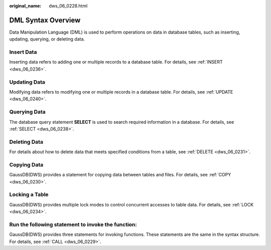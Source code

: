 :original_name: dws_06_0228.html

.. _dws_06_0228:

DML Syntax Overview
===================

Data Manipulation Language (DML) is used to perform operations on data in database tables, such as inserting, updating, querying, or deleting data.

Insert Data
-----------

Inserting data refers to adding one or multiple records to a database table. For details, see :ref:`INSERT <dws_06_0236>`.

Updating Data
-------------

Modifying data refers to modifying one or multiple records in a database table. For details, see :ref:`UPDATE <dws_06_0240>`.

Querying Data
-------------

The database query statement **SELECT** is used to search required information in a database. For details, see :ref:`SELECT <dws_06_0238>`.

Deleting Data
-------------

For details about how to delete data that meets specified conditions from a table, see :ref:`DELETE <dws_06_0231>`.

Copying Data
------------

GaussDB(DWS) provides a statement for copying data between tables and files. For details, see :ref:`COPY <dws_06_0230>`.

Locking a Table
---------------

GaussDB(DWS) provides multiple lock modes to control concurrent accesses to table data. For details, see :ref:`LOCK <dws_06_0234>`.

Run the following statement to invoke the function:
---------------------------------------------------

GaussDB(DWS) provides three statements for invoking functions. These statements are the same in the syntax structure. For details, see :ref:`CALL <dws_06_0229>`.
